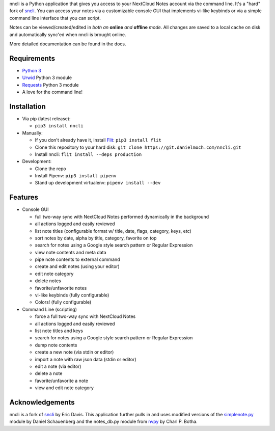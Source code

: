 nncli is a Python application that gives you access to your NextCloud
Notes account via the command line. It's a "hard" fork of
sncli_. You can access your notes via
a customizable console GUI that implements vi-like keybinds or via a
simple command line interface that you can script.

Notes can be viewed/created/edited in *both an* **online** *and*
**offline** *mode*. All changes are saved to a local cache on disk and
automatically sync'ed when nncli is brought online.

More detailed documentation can be found in the docs.

Requirements
------------

- `Python 3`_

- Urwid_ Python 3 module

- Requests_ Python 3 module

- A love for the command line!

Installation
------------

- Via pip (latest release):

  - ``pip3 install nncli``

- Manually:

  - If you don't already have it, install Flit_: ``pip3 install flit``

  - Clone this repository to your hard disk: ``git clone
    https://git.danielmoch.com/nncli.git``

  - Install nncli: ``flit install --deps production``

- Development:

  - Clone the repo

  - Install Pipenv: ``pip3 install pipenv``

  - Stand up development virtualenv: ``pipenv install --dev``

Features
--------

- Console GUI

  - full two-way sync with NextCloud Notes performed dynamically in the
    background

  - all actions logged and easily reviewed

  - list note titles (configurable format w/ title, date, flags, category,
    keys, etc)

  - sort notes by date, alpha by title, category, favorite on top

  - search for notes using a Google style search pattern or Regular
    Expression

  - view note contents and meta data

  - pipe note contents to external command

  - create and edit notes (using your editor)

  - edit note category

  - delete notes

  - favorite/unfavorite notes

  - vi-like keybinds (fully configurable)

  - Colors! (fully configurable)

- Command Line (scripting)

  - force a full two-way sync with NextCloud Notes

  - all actions logged and easily reviewed

  - list note titles and keys

  - search for notes using a Google style search pattern or Regular
    Expression

  - dump note contents

  - create a new note (via stdin or editor)

  - import a note with raw json data (stdin or editor)

  - edit a note (via editor)

  - delete a note

  - favorite/unfavorite a note

  - view and edit note category

Acknowledgements
----------------

nncli is a fork of sncli_ by Eric Davis. This application further pulls
in and uses modified versions of the simplenote.py_ module by Daniel
Schauenberg and the notes_db.py module from nvpy_ by Charl P. Botha.

.. _sncli: https://github.com/insanum/sncli
.. _Python 3: http://python.org
.. _Urwid: http://urwid.org
.. _Requests: https://requests.readthedocs.org/en/master
.. _simplenote.py: https://github.com/mrtazz/simplenote.py
.. _nvpy: https://github.com/cpbotha/nvpy
.. _Flit: https://flit.readthedocs.io
.. _here: https://www.git-scm.com/docs/git-request-pull
